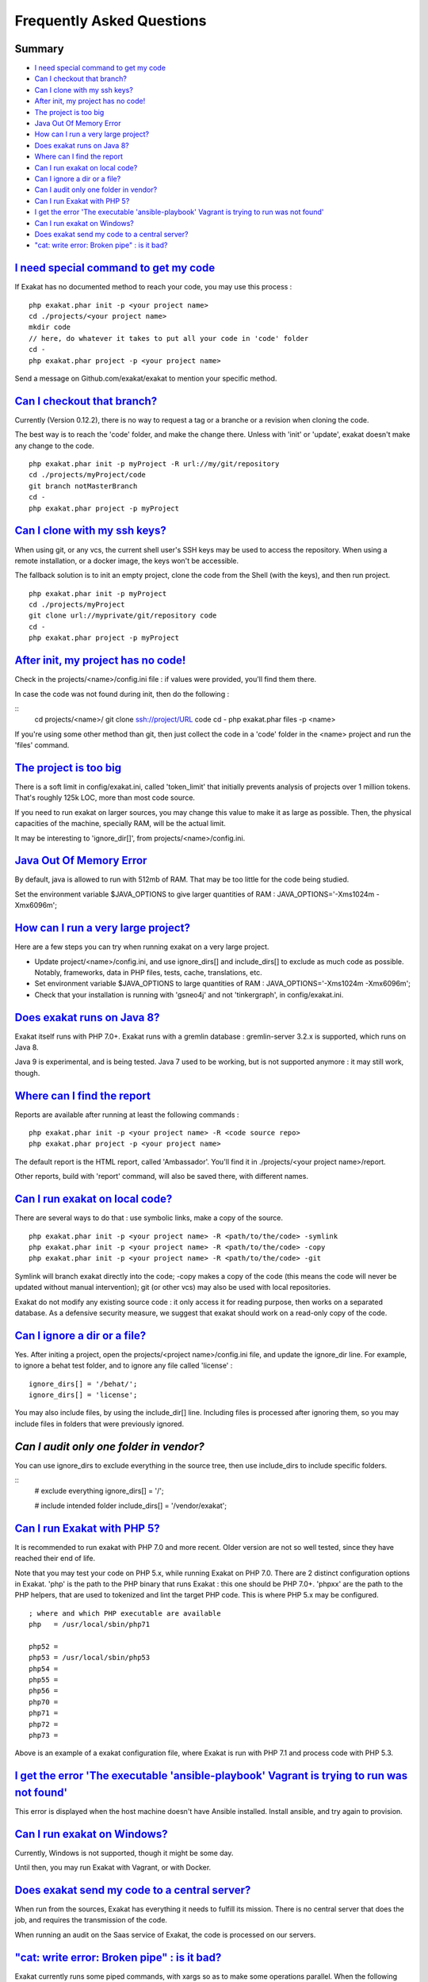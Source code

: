 .. _FAQ:

Frequently Asked Questions
==========================

Summary
-------

* `I need special command to get my code`_
* `Can I checkout that branch?`_
* `Can I clone with my ssh keys?`_
* `After init, my project has no code!`_
* `The project is too big`_
* `Java Out Of Memory Error`_
* `How can I run a very large project?`_
* `Does exakat runs on Java 8?`_
* `Where can I find the report`_
* `Can I run exakat on local code?`_
* `Can I ignore a dir or a file?`_
* `Can I audit only one folder in vendor?`_
* `Can I run Exakat with PHP 5?`_
* `I get the error 'The executable 'ansible-playbook' Vagrant is trying to run was not found'`_
* `Can I run exakat on Windows?`_
* `Does exakat send my code to a central server?`_
* `"cat: write error: Broken pipe" : is it bad?`_



`I need special command to get my code`_
------------------------------------------

If Exakat has no documented method to reach your code, you may use this process : 

::

    php exakat.phar init -p <your project name>
    cd ./projects/<your project name>
    mkdir code
    // here, do whatever it takes to put all your code in 'code' folder
    cd -
    php exakat.phar project -p <your project name>


Send a message on Github.com/exakat/exakat to mention your specific method.

`Can I checkout that branch?`_
------------------------------

Currently (Version 0.12.2), there is no way to request a tag or a branche or a revision when cloning the code. 

The best way is to reach the 'code' folder, and make the change there. Unless with 'init' or 'update', exakat doesn't make any change to the code. 

::

    php exakat.phar init -p myProject -R url://my/git/repository 
    cd ./projects/myProject/code
    git branch notMasterBranch
    cd -
    php exakat.phar project -p myProject

`Can I clone with my ssh keys?`_
---------------------------------

When using git, or any vcs, the current shell user's SSH keys may be used to access the repository. When using a remote installation, or a docker image, the keys won't be accessible. 

The fallback solution is to init an empty project, clone the code from the Shell (with the keys), and then run project.

::

    php exakat.phar init -p myProject
    cd ./projects/myProject
    git clone url://myprivate/git/repository code 
    cd -
    php exakat.phar project -p myProject

`After init, my project has no code!`_
---------------------------------------

Check in the projects/<name>/config.ini file : if values were provided, you'll find them there. 

In case the code was not found during init, then do the following : 

::
    cd projects/<name>/
    git clone ssh://project/URL code
    cd -
    php exakat.phar files -p <name>
    
If you're using some other method than git, then just collect the code in a 'code' folder in the <name> project and run the 'files' command.


`The project is too big`_
-------------------------

There is a soft limit in config/exakat.ini, called 'token_limit' that initially prevents analysis of projects over 1 million tokens. That's roughly 125k LOC, more than most code source.

If you need to run exakat on larger sources, you may change this value to make it as large as possible. Then, the physical capacities of the machine, specially RAM, will be the actual limit. 

It may be interesting to 'ignore_dir[]', from projects/<name>/config.ini. 

`Java Out Of Memory Error`_
---------------------------

By default, java is allowed to run with 512mb of RAM. That may be too little for the code being studied. 

Set the environment variable $JAVA_OPTIONS to give larger quantities of RAM : JAVA_OPTIONS='-Xms1024m -Xmx6096m';

`How can I run a very large project?`_
--------------------------------------

Here are a few steps you can try when running exakat on a very large project. 

* Update project/<name>/config.ini, and use ignore_dirs[] and include_dirs[] to exclude as much code as possible. Notably, frameworks, data in PHP files, tests, cache, translations, etc. 
* Set environment variable $JAVA_OPTIONS to large quantities of RAM : JAVA_OPTIONS='-Xms1024m -Xmx6096m';
* Check that your installation is running with 'gsneo4j' and not 'tinkergraph', in config/exakat.ini.

`Does exakat runs on Java 8?`_
------------------------------

Exakat itself runs with PHP 7.0+. Exakat runs with a gremlin database : gremlin-server 3.2.x is supported, which runs on Java 8. 

Java 9 is experimental, and is being tested. Java 7 used to be working, but is not supported anymore : it may still work, though.


`Where can I find the report`_
------------------------------

Reports are available after running at least the following commands : 

::

    php exakat.phar init -p <your project name> -R <code source repo> 
    php exakat.phar project -p <your project name>


The default report is the HTML report, called 'Ambassador'. You'll find it in ./projects/<your project name>/report.

Other reports, build with 'report' command, will also be saved there, with different names. 

`Can I run exakat on local code?`_
----------------------------------

There are several ways to do that : use symbolic links, make a copy of the source.

::

    php exakat.phar init -p <your project name> -R <path/to/the/code> -symlink 
    php exakat.phar init -p <your project name> -R <path/to/the/code> -copy 
    php exakat.phar init -p <your project name> -R <path/to/the/code> -git 

Symlink will branch exakat directly into the code; -copy makes a copy of the code (this means the code will never be updated without manual intervention); git (or other vcs) may also be used with local repositories. 

Exakat do not modify any existing source code : it only access it for reading purpose, then works on a separated database. As a defensive security measure, we suggest that exakat should work on a read-only copy of the code. 

`Can I ignore a dir or a file?`_
----------------------------------

Yes. After initing a project, open the projects/<project name>/config.ini file, and update the ignore_dir line. For example, to ignore a behat test folder, and to ignore any file called 'license' : 

::

    ignore_dirs[] = '/behat/';
    ignore_dirs[] = 'license';


You may also include files, by using the include_dir[] line. Including files is processed after ignoring them, so you may include files in folders that were previously ignored. 

`Can I audit only one folder in vendor?`
----------------------------------------

You can use ignore_dirs to exclude everything in the source tree, then use include_dirs to include specific folders.

::
    # exclude everything
    ignore_dirs[] = '/';

    # include intended folder
    include_dirs[] = '/vendor/exakat';


`Can I run Exakat with PHP 5?`_
-------------------------------

It is recommended to run exakat with PHP 7.0 and more recent. Older version are not so well tested, since they have reached their end of life.

Note that you may test your code on PHP 5.x, while running Exakat on PHP 7.0. There are 2 distinct configuration options in Exakat. 'php' is the path to the PHP binary that runs Exakat : this one should be PHP 7.0+. 'phpxx' are the path to the PHP helpers, that are used to tokenized and lint the target PHP code. This is where PHP 5.x may be configured.

::

    ; where and which PHP executable are available
    php   = /usr/local/sbin/php71
    
    php52 = 
    php53 = /usr/local/sbin/php53
    php54 = 
    php55 = 
    php56 = 
    php70 = 
    php71 = 
    php72 = 
    php73 = 

Above is an example of a exakat configuration file, where Exakat is run with PHP 7.1 and process code with PHP 5.3.


`I get the error 'The executable 'ansible-playbook' Vagrant is trying to run was not found'`_
---------------------------------------------------------------------------------------------

This error is displayed when the host machine doesn't have Ansible installed. Install ansible, and try again to provision. 

`Can I run exakat on Windows?`_
-------------------------------

Currently, Windows is not supported, though it might be some day. 

Until then, you may run Exakat with Vagrant, or with Docker. 

`Does exakat send my code to a central server?`_
-------------------------------------------------

When run from the sources, Exakat has everything it needs to fulfill its mission. There is no central server that does the job, and requires the transmission of the code.

When running an audit on the Saas service of Exakat, the code is processed on our servers. 

`"cat: write error: Broken pipe" : is it bad?`_
-------------------------------------------------

Exakat currently runs some piped commands, with xargs so as to make some operations parallel. When the following command ends up before the reading all the data from the first command, such a warning is emitted.

It has no impact on exakat's processing of the code. 

See also `cat: write error: Broken pipe <https://askubuntu.com/questions/421663/cat-write-error-broken-pipe>`_.

